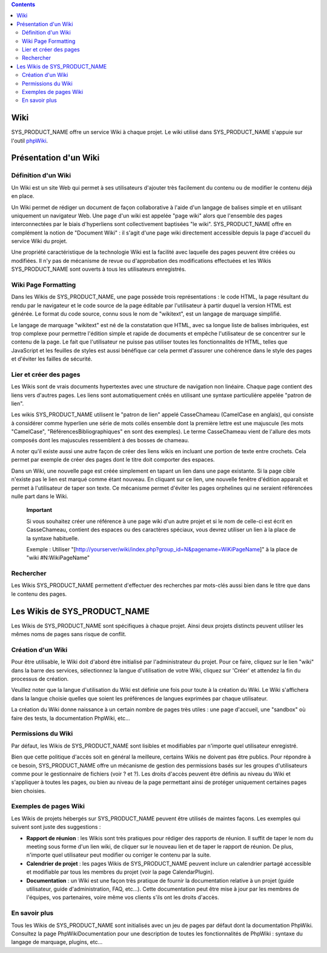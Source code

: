 .. contents::
   :depth: 3
..

Wiki
====

SYS\_PRODUCT\_NAME offre un service Wiki à chaque projet. Le wiki
utilisé dans SYS\_PRODUCT\_NAME s'appuie sur l'outil
`phpWiki <http://phpwiki.sourceforge.net>`__.

Présentation d'un Wiki
======================

Définition d'un Wiki
--------------------

Un Wiki est un site Web qui permet à ses utilisateurs d'ajouter très
facilement du contenu ou de modifier le contenu déjà en place.

Un Wiki permet de rédiger un document de façon collaborative à l'aide
d'un langage de balises simple et en utilisant uniquement un navigateur
Web. Une page d'un wiki est appelée "page wiki" alors que l'ensemble des
pages interconnectées par le biais d'hyperliens sont collectivement
baptisées "le wiki". SYS\_PRODUCT\_NAME offre en complément la notion de
"Document Wiki" : il s'agit d'une page wiki directement accessible
depuis la page d'accueil du service Wiki du projet.

Une propriété caractéristique de la technologie Wiki est la facilité
avec laquelle des pages peuvent être créées ou modifiées. Il n'y pas de
mécanisme de revue ou d'approbation des modifications effectuées et les
Wikis SYS\_PRODUCT\_NAME sont ouverts à tous les utilisateurs
enregistrés.

Wiki Page Formatting
--------------------

Dans les Wikis de SYS\_PRODUCT\_NAME, une page possède trois
représentations : le code HTML, la page résultant du rendu par le
navigateur et le code source de la page éditable par l'utilisateur à
partir duquel la version HTML est générée. Le format du code source,
connu sous le nom de "wikitext", est un langage de marquage simplifié.

Le langage de marquage "wikitext" est né de la constatation que HTML,
avec sa longue liste de balises imbriquées, est trop complexe pour
permettre l'édition simple et rapide de documents et empêche
l'utilisateur de se concentrer sur le contenu de la page. Le fait que
l'utilisateur ne puisse pas utiliser toutes les fonctionnalités de HTML,
telles que JavaScript et les feuilles de styles est aussi bénéfique car
cela permet d'assurer une cohérence dans le style des pages et d'éviter
les failles de sécurité.

Lier et créer des pages
-----------------------

Les Wikis sont de vrais documents hypertextes avec une structure de
navigation non linéaire. Chaque page contient des liens vers d'autres
pages. Les liens sont automatiquement créés en utilisant une syntaxe
particulière appelée "patron de lien".

Les wikis SYS\_PRODUCT\_NAME utilisent le "patron de lien" appelé
CasseChameau (CamelCase en anglais), qui consiste à considérer comme
hyperlien une série de mots collés ensemble dont la première lettre est
une majuscule (les mots "CamelCase", "RéférencesBibliographiques" en
sont des exemples). Le terme CasseChameau vient de l'allure des mots
composés dont les majuscules ressemblent à des bosses de chameau.

A noter qu'il existe aussi une autre façon de créer des liens wikis en
incluant une portion de texte entre crochets. Cela permet par exemple de
créer des pages dont le titre doit comporter des espaces.

Dans un Wiki, une nouvelle page est créée simplement en tapant un lien
dans une page existante. Si la page cible n'existe pas le lien est
marqué comme étant nouveau. En cliquant sur ce lien, une nouvelle
fenêtre d'édition apparaît et permet à l'utilisateur de taper son texte.
Ce mécanisme permet d'éviter les pages orphelines qui ne seraient
référencées nulle part dans le Wiki.

    **Important**

    Si vous souhaitez créer une référence à une page wiki d'un autre
    projet et si le nom de celle-ci est écrit en CasseChameau, contient
    des espaces ou des caractères spéciaux, vous devrez utiliser un lien
    à la place de la syntaxe habituelle.

    Exemple : Utiliser
    "[http://yourserver/wiki/index.php?group\_id=N&pagename=WiKiPageName]"
    à la place de "wiki #N:WikiPageName"

Rechercher
----------

Les Wikis SYS\_PRODUCT\_NAME permettent d'effectuer des recherches par
mots-clés aussi bien dans le titre que dans le contenu des pages.

Les Wikis de SYS\_PRODUCT\_NAME
===============================

Les Wikis de SYS\_PRODUCT\_NAME sont spécifiques à chaque projet. Ainsi
deux projets distincts peuvent utiliser les mêmes noms de pages sans
risque de conflit.

Création d'un Wiki
------------------

Pour être utilisable, le Wiki doit d'abord être initialisé par
l'administrateur du projet. Pour ce faire, cliquez sur le lien "wiki"
dans la barre des services, sélectionnez la langue d'utilisation de
votre Wiki, cliquez sur 'Créer' et attendez la fin du processus de
création.

Veuillez noter que la langue d'utilisation du Wiki est définie une fois
pour toute à la création du Wiki. Le Wiki s'affichera dans la langue
choisie quelles que soient les préférences de langues exprimées par
chaque utilisateur.

La création du Wiki donne naissance à un certain nombre de pages très
utiles : une page d'accueil, une "sandbox" où faire des tests, la
documentation PhpWiki, etc…

Permissions du Wiki
-------------------

Par défaut, les Wikis de SYS\_PRODUCT\_NAME sont lisibles et modifiables
par n'importe quel utilisateur enregistré.

Bien que cette politique d'accès soit en général la meilleure, certains
Wikis ne doivent pas être publics. Pour répondre à ce besoin,
SYS\_PRODUCT\_NAME offre un mécanisme de gestion des permissions basés
sur les groupes d'utilisateurs comme pour le gestionnaire de fichiers
(voir ? et ?). Les droits d'accès peuvent être définis au niveau du Wiki
et s'appliquer à toutes les pages, ou bien au niveau de la page
permettant ainsi de protéger uniquement certaines pages bien choisies.

Exemples de pages Wiki
----------------------

Les Wikis de projets hébergés sur SYS\_PRODUCT\_NAME peuvent être
utilisés de maintes façons. Les exemples qui suivent sont juste des
suggestions :

-  **Rapport de réunion** : les Wikis sont très pratiques pour rédiger
   des rapports de réunion. Il suffit de taper le nom du meeting sous
   forme d'un lien wiki, de cliquer sur le nouveau lien et de taper le
   rapport de réunion. De plus, n'importe quel utilisateur peut modifier
   ou corriger le contenu par la suite.

-  **Calendrier de projet** : les pages Wikis de SYS\_PRODUCT\_NAME
   peuvent inclure un calendrier partagé accessible et modifiable par
   tous les membres du projet (voir la page CalendarPlugin).

-  **Documentation** : un Wiki est une façon très pratique de fournir la
   documentation relative à un projet (guide utilisateur, guide
   d'administration, FAQ, etc…). Cette documentation peut être mise à
   jour par les membres de l'équipes, vos partenaires, voire même vos
   clients s'ils ont les droits d'accès.

En savoir plus
--------------

Tous les Wikis de SYS\_PRODUCT\_NAME sont initialisés avec un jeu de
pages par défaut dont la documentation PhpWiki. Consultez la page
PhpWikiDocumentation pour une description de toutes les fonctionnalités
de PhpWiki : syntaxe du langage de marquage, plugins, etc…
